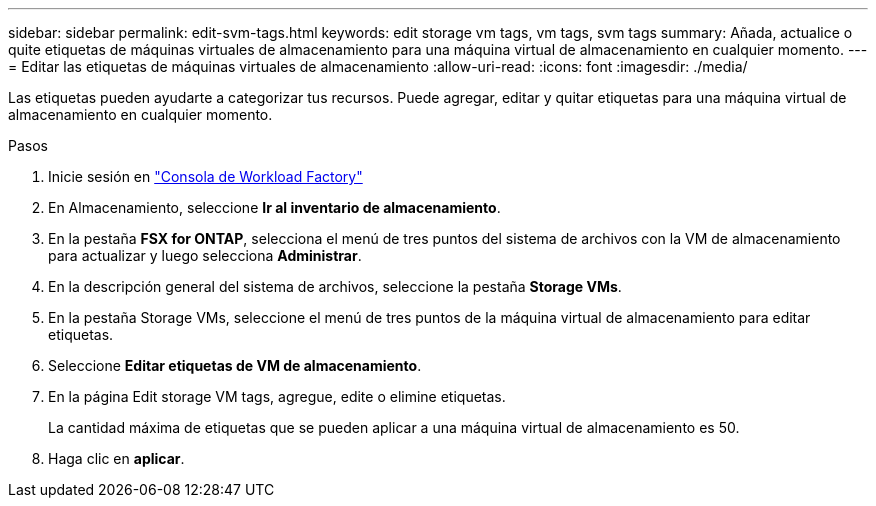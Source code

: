 ---
sidebar: sidebar 
permalink: edit-svm-tags.html 
keywords: edit storage vm tags, vm tags, svm tags 
summary: Añada, actualice o quite etiquetas de máquinas virtuales de almacenamiento para una máquina virtual de almacenamiento en cualquier momento. 
---
= Editar las etiquetas de máquinas virtuales de almacenamiento
:allow-uri-read: 
:icons: font
:imagesdir: ./media/


[role="lead"]
Las etiquetas pueden ayudarte a categorizar tus recursos. Puede agregar, editar y quitar etiquetas para una máquina virtual de almacenamiento en cualquier momento.

.Pasos
. Inicie sesión en link:https://console.workloads.netapp.com/["Consola de Workload Factory"^]
. En Almacenamiento, seleccione *Ir al inventario de almacenamiento*.
. En la pestaña *FSX for ONTAP*, selecciona el menú de tres puntos del sistema de archivos con la VM de almacenamiento para actualizar y luego selecciona *Administrar*.
. En la descripción general del sistema de archivos, seleccione la pestaña *Storage VMs*.
. En la pestaña Storage VMs, seleccione el menú de tres puntos de la máquina virtual de almacenamiento para editar etiquetas.
. Seleccione *Editar etiquetas de VM de almacenamiento*.
. En la página Edit storage VM tags, agregue, edite o elimine etiquetas.
+
La cantidad máxima de etiquetas que se pueden aplicar a una máquina virtual de almacenamiento es 50.

. Haga clic en *aplicar*.

